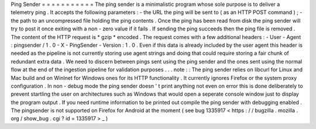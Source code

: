 Ping
Sender
=
=
=
=
=
=
=
=
=
=
=
The
ping
sender
is
a
minimalistic
program
whose
sole
purpose
is
to
deliver
a
telemetry
ping
.
It
accepts
the
following
parameters
:
-
the
URL
the
ping
will
be
sent
to
(
as
an
HTTP
POST
command
)
;
-
the
path
to
an
uncompressed
file
holding
the
ping
contents
.
Once
the
ping
has
been
read
from
disk
the
ping
sender
will
try
to
post
it
once
exiting
with
a
non
-
zero
value
if
it
fails
.
If
sending
the
ping
succeeds
then
the
ping
file
is
removed
.
The
content
of
the
HTTP
request
is
*
gzip
*
encoded
.
The
request
comes
with
a
few
additional
headers
:
-
User
-
Agent
:
pingsender
/
1
.
0
-
X
-
PingSender
-
Version
:
1
.
0
.
Even
if
this
data
is
already
included
by
the
user
agent
this
header
is
needed
as
the
pipeline
is
not
currently
storing
use
agent
strings
and
doing
that
could
require
storing
a
fair
chunk
of
redundant
extra
data
.
We
need
to
discern
between
pings
sent
using
the
ping
sender
and
the
ones
sent
using
the
normal
flow
at
the
end
of
the
ingestion
pipeline
for
validation
purposes
.
.
.
note
:
:
The
ping
sender
relies
on
libcurl
for
Linux
and
Mac
build
and
on
WinInet
for
Windows
ones
for
its
HTTP
functionality
.
It
currently
ignores
Firefox
or
the
system
proxy
configuration
.
In
non
-
debug
mode
the
ping
sender
doesn
'
t
print
anything
not
even
on
error
this
is
done
deliberately
to
prevent
startling
the
user
on
architectures
such
as
Windows
that
would
open
a
seperate
console
window
just
to
display
the
program
output
.
If
you
need
runtime
information
to
be
printed
out
compile
the
ping
sender
with
debugging
enabled
.
The
pingsender
is
not
supported
on
Firefox
for
Android
at
the
moment
(
see
bug
1335917
<
https
:
/
/
bugzilla
.
mozilla
.
org
/
show_bug
.
cgi
?
id
=
1335917
>
_
)
